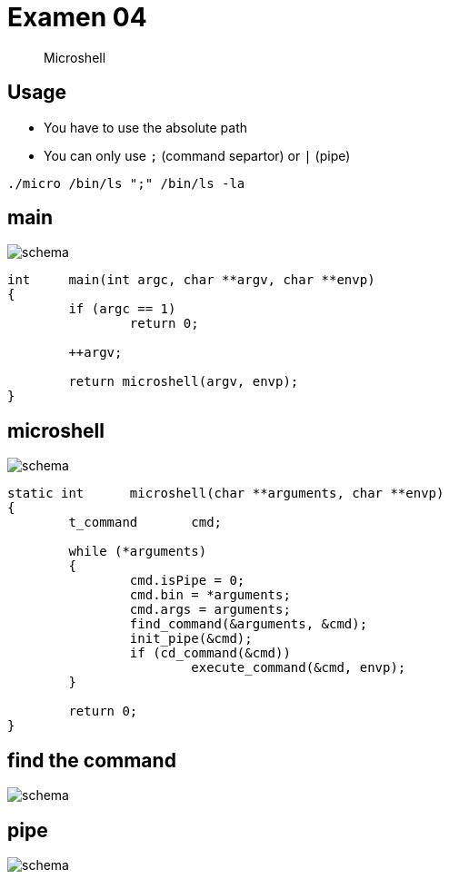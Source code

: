 = Examen 04
:nofooter:

____
Microshell
____

== Usage

* You have to use the absolute path
* You can only use `;` (command separtor) or `|` (pipe)

[source,bash]
----
./micro /bin/ls ";" /bin/ls -la
----

== main

image::assets/main.svg[schema]

[source, c]
----
int	main(int argc, char **argv, char **envp)
{
	if (argc == 1)
		return 0;

	++argv;

	return microshell(argv, envp);
}
----

== microshell

image::assets/microshell.svg[schema]

[source, c]
----
static int	microshell(char **arguments, char **envp)
{
	t_command	cmd;

	while (*arguments)
	{
		cmd.isPipe = 0;
		cmd.bin = *arguments;
		cmd.args = arguments;
		find_command(&arguments, &cmd);
		init_pipe(&cmd);
		if (cd_command(&cmd))
			execute_command(&cmd, envp);
	}

	return 0;
}
----

== find the command

image::assets/find-the-command.svg[schema]

== pipe

image::assets/pipe.svg[schema]

